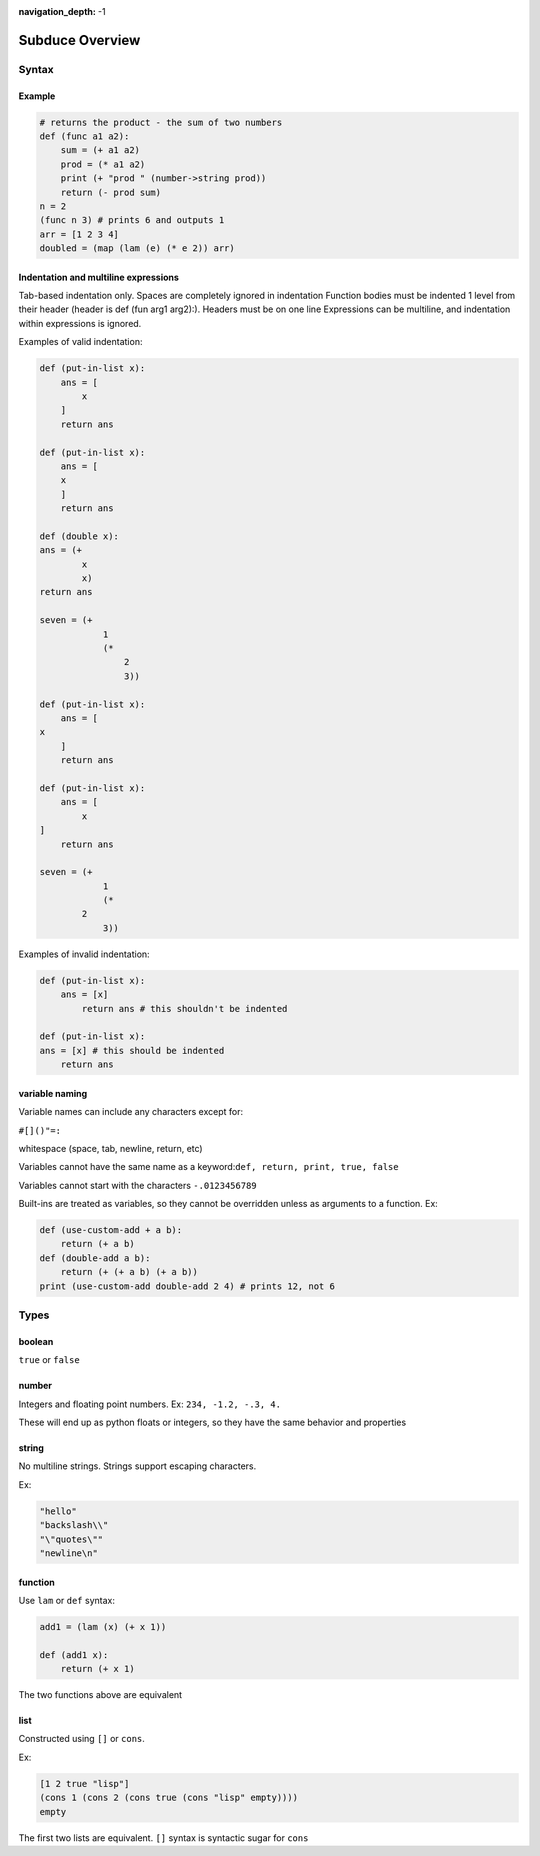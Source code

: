:navigation_depth: -1

****************
Subduce Overview
****************

Syntax
======

Example
-------

.. code-block:: scheme

    # returns the product - the sum of two numbers
    def (func a1 a2):
        sum = (+ a1 a2)
        prod = (* a1 a2)
        print (+ "prod " (number->string prod))
        return (- prod sum)
    n = 2
    (func n 3) # prints 6 and outputs 1
    arr = [1 2 3 4]
    doubled = (map (lam (e) (* e 2)) arr)

Indentation and multiline expressions
-------------------------------------

Tab-based indentation only. Spaces are completely ignored in indentation
Function bodies must be indented 1 level from their header (header is def (fun arg1 arg2):). Headers must be on one line
Expressions can be multiline, and indentation within expressions is ignored.

Examples of valid indentation:

.. code-block:: scheme

    def (put-in-list x):
        ans = [
            x
        ]
        return ans
    
    def (put-in-list x):
        ans = [
        x
        ]
        return ans
    
    def (double x):
    ans = (+
            x
            x)
    return ans
    
    seven = (+
                1
                (*
                    2
                    3))
    
    def (put-in-list x):
        ans = [
    x
        ]
        return ans
    
    def (put-in-list x):
        ans = [
            x
    ]
        return ans
    
    seven = (+
                1
                (*
            2
                3))

Examples of invalid indentation:

.. code-block:: scheme

    def (put-in-list x):
        ans = [x]
            return ans # this shouldn't be indented
    
    def (put-in-list x):
    ans = [x] # this should be indented
        return ans

variable naming
---------------
Variable names can include any characters except for:

``#[]()"=:``

whitespace (space, tab, newline, return, etc)

Variables cannot have the same name as a keyword:``def, return, print, true, false``

Variables cannot start with the characters ``-.0123456789``

Built-ins are treated as variables, so they cannot be overridden unless as arguments to a function. Ex:

.. code-block:: scheme

    def (use-custom-add + a b):
        return (+ a b)
    def (double-add a b):
        return (+ (+ a b) (+ a b))
    print (use-custom-add double-add 2 4) # prints 12, not 6

Types
=====
boolean
-------
``true`` or ``false``

number
------
Integers and floating point numbers. Ex: ``234, -1.2, -.3, 4.``

These will end up as python floats or integers, so they have the same behavior and properties

string
------
No multiline strings. Strings support escaping characters.

Ex:

.. code-block:: scheme

    "hello"
    "backslash\\"
    "\"quotes\""
    "newline\n"

function
--------
Use ``lam`` or ``def`` syntax:

.. code-block:: scheme

    add1 = (lam (x) (+ x 1))

    def (add1 x):
        return (+ x 1)

The two functions above are equivalent

list
----
Constructed using ``[]`` or ``cons``.

Ex:

.. code-block:: scheme

    [1 2 true "lisp"]
    (cons 1 (cons 2 (cons true (cons "lisp" empty))))
    empty

The first two lists are equivalent. ``[]`` syntax is syntactic sugar for ``cons``
